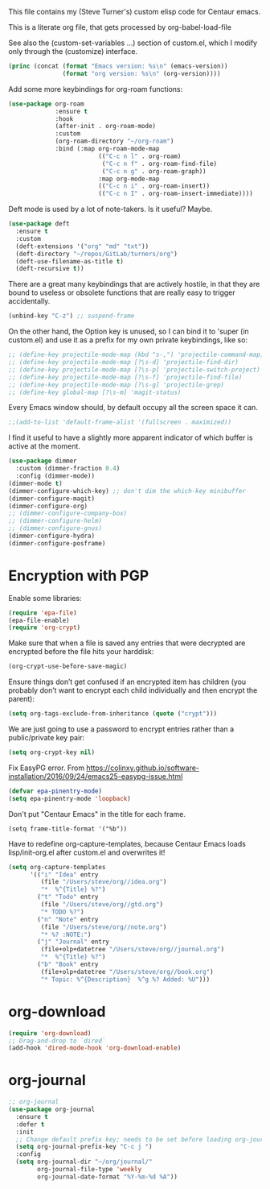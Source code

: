 
This file contains my (Steve Turner's) custom elisp code for Centaur emacs.

This is a literate org file, that gets processed by org-babel-load-file

See also the (custom-set-variables ...) section of custom.el, which I modify
only through the (customize) interface.
#+BEGIN_SRC emacs-lisp 
  (princ (concat (format "Emacs version: %s\n" (emacs-version))
                 (format "org version: %s\n" (org-version))))
#+END_SRC    

Add some more keybindings for org-roam functions:
#+BEGIN_SRC emacs-lisp 
(use-package org-roam
             :ensure t
             :hook
             (after-init . org-roam-mode)
             :custom
             (org-roam-directory "~/org-roam")
             :bind (:map org-roam-mode-map
                         (("C-c n l" . org-roam)
                          ("C-c n f" . org-roam-find-file)
                          ("C-c n g" . org-roam-graph))
                         :map org-mode-map
                         (("C-c n i" . org-roam-insert))
                         (("C-c n I" . org-roam-insert-immediate))))

#+END_SRC    

Deft mode is used by a lot of note-takers. Is it useful? Maybe.
#+BEGIN_SRC emacs-lisp 
(use-package deft
  :ensure t
  :custom
  (deft-extensions '("org" "md" "txt"))
  (deft-directory "~/repos/GitLab/turners/org")
  (deft-use-filename-as-title t)
  (deft-recursive t))
#+END_SRC    

There are a great many keybindings that are actively hostile, in that they are
bound to useless or obsolete functions that are really easy to trigger
accidentally.
#+BEGIN_SRC emacs-lisp 
(unbind-key "C-z") ;; suspend-frame
#+END_SRC    
On the other hand, the Option key is unused, so I can bind it to 'super (in
custom.el) and use it as a prefix for my own private keybindings, like so:
#+BEGIN_SRC emacs-lisp 
;; (define-key projectile-mode-map (kbd "s-,") 'projectile-command-map)
;; (define-key projectile-mode-map [?\s-d] 'projectile-find-dir)
;; (define-key projectile-mode-map [?\s-p] 'projectile-switch-project)
;; (define-key projectile-mode-map [?\s-f] 'projectile-find-file)
;; (define-key projectile-mode-map [?\s-g] 'projectile-grep)
;; (define-key global-map [?\s-m] 'magit-status)
#+END_SRC    

Every Emacs window should, by default occupy all the screen space it can.
#+BEGIN_SRC emacs-lisp 
;;(add-to-list 'default-frame-alist '(fullscreen . maximized))
#+END_SRC    

I find it useful to have a slightly more apparent indicator of which buffer is
active at the moment.
#+BEGIN_SRC emacs-lisp 
(use-package dimmer
  :custom (dimmer-fraction 0.4)
  :config (dimmer-mode))
(dimmer-mode t)
(dimmer-configure-which-key) ;; don't dim the which-key minibuffer
(dimmer-configure-magit)
(dimmer-configure-org)
;; (dimmer-configure-company-box)
;; (dimmer-configure-helm)
;; (dimmer-configure-gnus)
(dimmer-configure-hydra)
(dimmer-configure-posframe)
#+END_SRC    

* Encryption with PGP

Enable some libraries:
#+begin_src emacs-lisp
  (require 'epa-file)
  (epa-file-enable)
  (require 'org-crypt)
#+end_src
Make sure that when a file is saved any entries that were decrypted are encrypted before the file hits your harddisk:
#+begin_src emacs-lisp
  (org-crypt-use-before-save-magic)
#+end_src
Ensure things don’t get confused if an encrypted item has children (you probably
don’t want to encrypt each child individually and then encrypt the parent):
#+begin_src emacs-lisp
  (setq org-tags-exclude-from-inheritance (quote ("crypt")))
#+end_src
We are just going to use a password to encrypt entries rather than a
public/private key pair:
#+begin_src emacs-lisp
  (setq org-crypt-key nil)
#+end_src
Fix EasyPG error.
From https://colinxy.github.io/software-installation/2016/09/24/emacs25-easypg-issue.html
#+begin_src emacs-lisp
  (defvar epa-pinentry-mode)
  (setq epa-pinentry-mode 'loopback)
#+end_src

Don't put "Centaur Emacs" in the title for each frame.
#+begin_example
(setq frame-title-format '("%b"))
#+end_example

Have to redefine org-capture-templates, because Centaur Emacs loads
lisp/init-org.el after custom.el and overwrites it!

#+begin_src emacs-lisp
  (setq org-capture-templates
        '(("i" "Idea" entry
           (file "/Users/steve/org//idea.org")
           "*  %^{Title} %?")
          ("t" "Todo" entry
           (file "/Users/steve/org//gtd.org")
           "* TODO %?")
          ("n" "Note" entry
           (file "/Users/steve/org//note.org")
           "* %? :NOTE:")
          ("j" "Journal" entry
           (file+olp+datetree "/Users/steve/org//journal.org")
           "*  %^{Title} %?")
          ("b" "Book" entry
           (file+olp+datetree "/Users/steve/org//book.org")
           "* Topic: %^{Description}  %^g %? Added: %U")))
#+end_src

* org-download
#+begin_src emacs-lisp
  (require 'org-download)
  ;; Drag-and-drop to `dired`
  (add-hook 'dired-mode-hook 'org-download-enable)
#+end_src 
* org-journal
#+begin_src emacs-lisp
  ;; org-journal
  (use-package org-journal
    :ensure t
    :defer t
    :init
    ;; Change default prefix key; needs to be set before loading org-journal
    (setq org-journal-prefix-key "C-c j ")
    :config
    (setq org-journal-dir "~/org/journal/"
          org-journal-file-type 'weekly
          org-journal-date-format "%Y-%m-%d %A"))
#+end_src 
